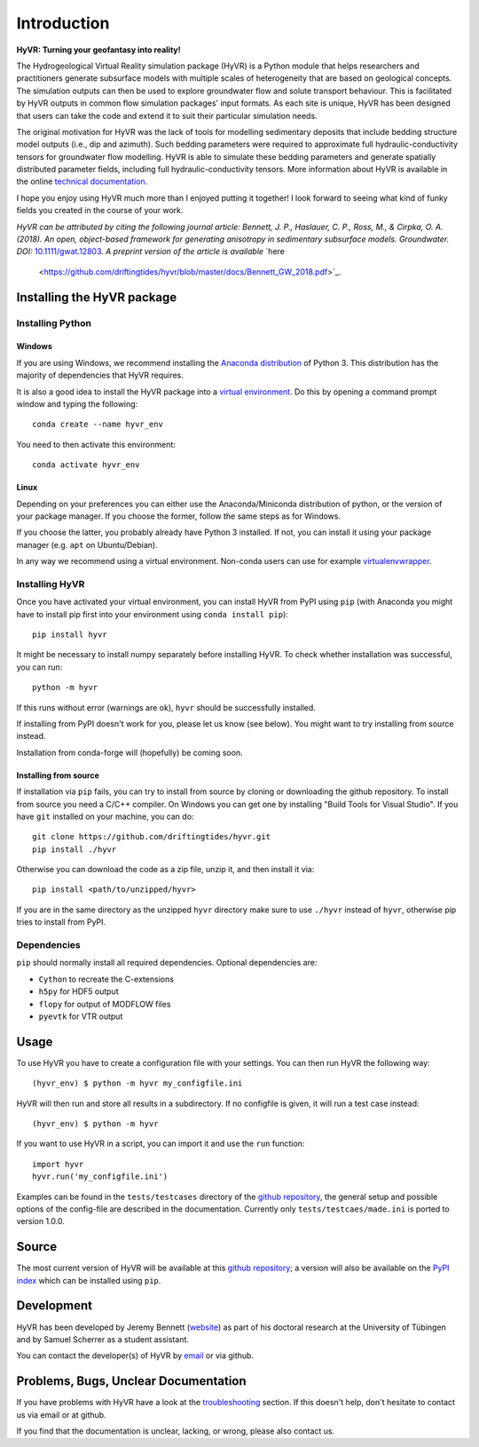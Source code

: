 ====================================================================
Introduction
====================================================================

**HyVR: Turning your geofantasy into reality!** 

The Hydrogeological Virtual Reality simulation package (HyVR) is a Python module
that helps researchers and practitioners generate subsurface models with
multiple scales of heterogeneity that are based on geological concepts. The
simulation outputs can then be used to explore groundwater flow and solute
transport behaviour. This is facilitated by HyVR outputs in common flow
simulation packages' input formats. As each site is unique, HyVR has been
designed that users can take the code and extend it to suit their particular
simulation needs.

The original motivation for HyVR was the lack of tools for modelling sedimentary
deposits that include bedding structure model outputs (i.e., dip and azimuth).
Such bedding parameters were required to approximate full hydraulic-conductivity
tensors for groundwater flow modelling. HyVR is able to simulate these bedding
parameters and generate spatially distributed parameter fields, including full
hydraulic-conductivity tensors. More information about HyVR is available in the
online `technical documentation <https://driftingtides.github.io/hyvr/index.html>`_.

I hope you enjoy using HyVR much more than I enjoyed putting it together! I look
forward to seeing what kind of funky fields you created in the course of your
work.

*HyVR can be attributed by citing the following journal article: Bennett, J. P.,
Haslauer, C. P., Ross, M., & Cirpka, O. A. (2018). An open, object-based
framework for generating anisotropy in sedimentary subsurface
models. Groundwater.
DOI:* `10.1111/gwat.12803 <https://onlinelibrary.wiley.com/doi/abs/10.1111/gwat.12803>`_.
*A preprint version of the article is available* `here
 <https://github.com/driftingtides/hyvr/blob/master/docs/Bennett_GW_2018.pdf>`_.

Installing the HyVR package
--------------------------------------

Installing Python
^^^^^^^^^^^^^^^^^


Windows
"""""""

If you are using Windows, we recommend installing the `Anaconda distribution
<https://www.anaconda.com/download/>`_ of Python 3. This distribution has the
majority of dependencies that HyVR requires.

It is also a good idea to install the HyVR package into a `virtual environment
<https://conda.io/docs/user-guide/tasks/manage-environments.html>`_. Do this by
opening a command prompt window and typing the following::

    conda create --name hyvr_env

You need to then activate this environment::

    conda activate hyvr_env
	

Linux
"""""

Depending on your preferences you can either use the Anaconda/Miniconda
distribution of python, or the version of your package manager. If you choose
the former, follow the same steps as for Windows.

If you choose the latter, you probably already have Python 3 installed. If not,
you can install it using your package manager (e.g. ``apt`` on Ubuntu/Debian).

In any way we recommend using a virtual environment. Non-conda users can use for
example `virtualenvwrapper <https://virtualenvwrapper.readthedocs.io/en/latest/>`_.


Installing HyVR
^^^^^^^^^^^^^^^

Once you have activated your virtual environment, you can install HyVR from PyPI
using ``pip`` (with Anaconda you might have to install pip first into your
environment using ``conda install pip``)::

    pip install hyvr

It might be necessary to install numpy separately before installing HyVR.
To check whether installation was successful, you can run::

    python -m hyvr

If this runs without error (warnings are ok), ``hyvr`` should be successfully
installed.

If installing from PyPI doesn't work for you, please let us know (see
below). You might want to try installing from source instead.

Installation from conda-forge will (hopefully) be coming soon.

Installing from source
""""""""""""""""""""""

If installation via ``pip`` fails, you can try to install from source by cloning
or downloading the github repository.
To install from source you need a C/C++ compiler. On Windows you can get one by
installing "Build Tools for Visual Studio".
If you have ``git`` installed on your machine, you can do::

    git clone https://github.com/driftingtides/hyvr.git
    pip install ./hyvr

Otherwise you can download the code as a zip file, unzip it, and then install it via::

    pip install <path/to/unzipped/hyvr>

If you are in the same directory as the unzipped ``hyvr`` directory make sure to
use ``./hyvr`` instead of ``hyvr``, otherwise pip tries to install from PyPI.


Dependencies
^^^^^^^^^^^^

``pip`` should normally install all required dependencies. Optional dependencies are:

- ``Cython`` to recreate the C-extensions
- ``h5py`` for HDF5 output
- ``flopy`` for output of MODFLOW files
- ``pyevtk`` for VTR output


Usage
-----

To use HyVR you have to create a configuration file with your settings.
You can then run HyVR the following way::

    (hyvr_env) $ python -m hyvr my_configfile.ini

HyVR will then run and store all results in a subdirectory. If no configfile is
given, it will run a test case instead::

    (hyvr_env) $ python -m hyvr

If you want to use HyVR in a script, you can import it and use the ``run`` function::

    import hyvr
    hyvr.run('my_configfile.ini')
    
Examples can be found in the ``tests/testcases`` directory of the `github
repository <https://github.com/driftingtides/hyvr/>`_, the general setup and
possible options of the config-file are described in the
documentation. Currently only ``tests/testcaes/made.ini`` is ported to version 1.0.0.

Source
------
The most current version of HyVR will be available at this `github repository
<https://github.com/driftingtides/hyvr/>`_; a version will also be available on
the `PyPI index <https://pypi.python.org/pypi/hyvr/>`_ which can be installed
using ``pip``.


Development
-----------
HyVR has been developed by Jeremy Bennett (`website
<https://jeremypaulbennett.weebly.com>`_) as part of his doctoral research at
the University of Tübingen and by Samuel Scherrer as a student assistant.

You can contact the developer(s) of HyVR by `email <mailto:hyvr.sim@gmail.com>`_
or via github.

Problems, Bugs, Unclear Documentation
-------------------------------------

If you have problems with HyVR have a look at the `troubleshooting
<https://driftingtides.github.io/hyvr/troubleshooting.html>`_ section. If this
doesn't help, don't hesitate to contact us via email or at github.

If you find that the documentation is unclear, lacking, or wrong, please also
contact us.
